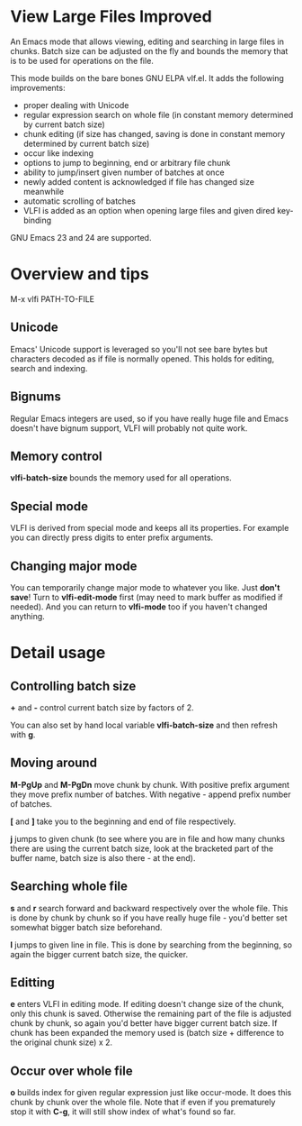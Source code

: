 * View Large Files Improved

An Emacs mode that allows viewing, editing and searching in large
files in chunks.  Batch size can be adjusted on the fly and bounds the
memory that is to be used for operations on the file.

This mode builds on the bare bones GNU ELPA vlf.el.  It adds the
following improvements:

- proper dealing with Unicode
- regular expression search on whole file (in constant memory
  determined by current batch size)
- chunk editing (if size has changed, saving is done in constant
  memory determined by current batch size)
- occur like indexing
- options to jump to beginning, end or arbitrary file chunk
- ability to jump/insert given number of batches at once
- newly added content is acknowledged if file has changed size
  meanwhile
- automatic scrolling of batches
- VLFI is added as an option when opening large files and given dired
  key-binding

GNU Emacs 23 and 24 are supported.

* Overview and tips

M-x vlfi PATH-TO-FILE

** Unicode

Emacs' Unicode support is leveraged so you'll not see bare bytes but
characters decoded as if file is normally opened.  This holds for
editing, search and indexing.

** Bignums

Regular Emacs integers are used, so if you have really huge file and
Emacs doesn't have bignum support, VLFI will probably not quite work.

** Memory control

*vlfi-batch-size* bounds the memory used for all operations.

** Special mode

VLFI is derived from special mode and keeps all its properties.  For
example you can directly press digits to enter prefix arguments.

** Changing major mode

You can temporarily change major mode to whatever you like.  Just
*don't save*!  Turn to *vlfi-edit-mode* first (may need to mark buffer
as modified if needed).  And you can return to *vlfi-mode* too if you
haven't changed anything.

* Detail usage

** Controlling batch size

*+* and *-* control current batch size by factors of 2.

You can also set by hand local variable *vlfi-batch-size* and then
refresh with *g*.

** Moving around

*M-PgUp* and *M-PgDn* move chunk by chunk.  With positive prefix
argument they move prefix number of batches.  With negative - append
prefix number of batches.

*[* and *]* take you to the beginning and end of file respectively.

*j* jumps to given chunk (to see where you are in file and how many chunks
there are using the current batch size, look at the bracketed part of
the buffer name, batch size is also there - at the end).

** Searching whole file

*s* and *r* search forward and backward respectively over the whole
file.  This is done by chunk by chunk so if you have really huge
file - you'd better set somewhat bigger batch size beforehand.

*l* jumps to given line in file.  This is done by searching from the
beginning, so again the bigger current batch size, the quicker.

** Editting

*e* enters VLFI in editing mode.  If editing doesn't change size of
the chunk, only this chunk is saved.  Otherwise the remaining part of
the file is adjusted chunk by chunk, so again you'd better have bigger
current batch size.  If chunk has been expanded the memory used is
(batch size + difference to the original chunk size) x 2.

** Occur over whole file

*o* builds index for given regular expression just like occur-mode.
It does this chunk by chunk over the whole file.  Note that if even if
you prematurely stop it with *C-g*, it will still show index of what's
found so far.
